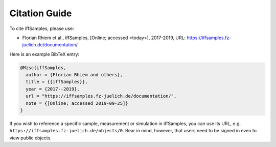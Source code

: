 .. _citations:

Citation Guide
==============

To cite iffSamples, please use:

- Florian Rhiem et al., iffSamples, [Online; accessed <today>], 2017-2019, URL: https://iffsamples.fz-juelich.de/documentation/

Here is an example BibTeX entry:

.. code-block:: bibtex

    @Misc{iffSamples,
      author = {Florian Rhiem and others},
      title = {{iffSamples}},
      year = {2017--2019},
      url = "https://iffsamples.fz-juelich.de/documentation/",
      note = {[Online; accessed 2019-09-25]}
    }

If you wish to reference a specific sample, measurement or simulation in iffSamples, you can use its URL, e.g. ``https://iffsamples.fz-juelich.de/objects/0``. Bear in mind, however, that users need to be signed in even to view public objects.

